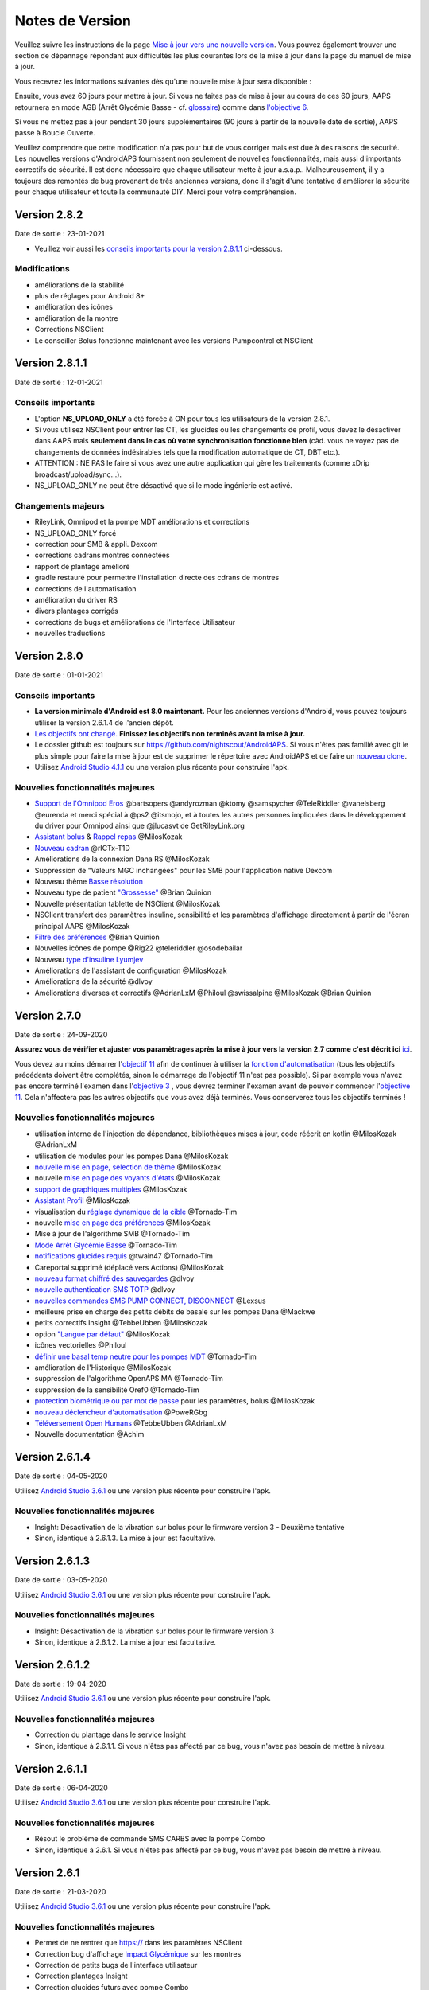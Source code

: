 Notes de Version
**************************************************
Veuillez suivre les instructions de la page `Mise à jour vers une nouvelle version <../Installing-AndroidAPS/Update-to-new-version.html>`_. Vous pouvez également trouver une section de dépannage répondant aux difficultés les plus courantes lors de la mise à jour dans la page du manuel de mise à jour.

Vous recevrez les informations suivantes dès qu'une nouvelle mise à jour sera disponible :

.. image:: ../images/AAPS_LoopDisable90days.png
  :alt: Update info

Ensuite, vous avez 60 jours pour mettre à jour. Si vous ne faites pas de mise à jour au cours de ces 60 jours, AAPS retournera en mode AGB (Arrêt Glycémie Basse - cf. `glossaire <../Getting-Started/Glossary.html>`_) comme dans `l'objective 6 <../Usage/Objectives.html>`_.

Si vous ne mettez pas à jour pendant 30 jours supplémentaires (90 jours à partir de la nouvelle date de sortie), AAPS passe à Boucle Ouverte.

Veuillez comprendre que cette modification n'a pas pour but de vous corriger mais est due à des raisons de sécurité. Les nouvelles versions d'AndroidAPS fournissent non seulement de nouvelles fonctionnalités, mais aussi d'importants correctifs de sécurité. Il est donc nécessaire que chaque utilisateur mette à jour a.s.a.p.. Malheureusement, il y a toujours des remontés de bug provenant de très anciennes versions, donc il s'agit d'une tentative d'améliorer la sécurité pour chaque utilisateur et toute la communauté DIY. Merci pour votre compréhension.

Version 2.8.2
================
Date de sortie : 23-01-2021

* Veuillez voir aussi les `conseils importants pour la version 2.8.1.1 <../Installing-AndroidAPS/Releasenotes.html#conseils-importants>`_ ci-dessous.

Modifications
----------------------
* améliorations de la stabilité
* plus de réglages pour Android 8+
* amélioration des icônes
* amélioration de la montre
* Corrections NSClient
* Le conseiller Bolus fonctionne maintenant avec les versions Pumpcontrol et NSClient

Version 2.8.1.1
================
Date de sortie : 12-01-2021

Conseils importants
----------------------
* L'option **NS_UPLOAD_ONLY** a été forcée à ON pour tous les utilisateurs de la version 2.8.1. 
* Si vous utilisez NSClient pour entrer les CT, les glucides ou les changements de profil, vous devez le désactiver dans AAPS mais **seulement dans le cas où votre synchronisation fonctionne bien** (càd. vous ne voyez pas de changements de données indésirables tels que la modification automatique de CT, DBT etc.). 
* ATTENTION : NE PAS le faire si vous avez une autre application qui gère les traitements (comme xDrip broadcast/upload/sync...).
* NS_UPLOAD_ONLY ne peut être désactivé que si le mode ingénierie est activé.

Changements majeurs
----------------------
* RileyLink, Omnipod et la pompe MDT améliorations et corrections
* NS_UPLOAD_ONLY forcé
* correction pour SMB & appli. Dexcom
* corrections cadrans montres connectées
* rapport de plantage amélioré
* gradle restauré pour permettre l'installation directe des cdrans de montres
* corrections de l'automatisation
* amélioration du driver RS
* divers plantages corrigés
* corrections de bugs et améliorations de l'Interface Utilisateur
* nouvelles traductions

Version 2.8.0
================
Date de sortie : 01-01-2021

Conseils importants
----------------------
* **La version minimale d'Android est 8.0 maintenant.** Pour les anciennes versions d'Android, vous pouvez toujours utiliser la version 2.6.1.4 de l'ancien dépôt. 
* `Les objectifs ont changé. <../Usage/Objectives.html#objectif-3-prouver-ses-connaissances>`_ **Finissez les objectifs non terminés avant la mise à jour.**
* Le dossier github est toujours sur https://github.com/nightscout/AndroidAPS. Si vous n'êtes pas familié avec git le plus simple pour faire la mise à jour est de supprimer le répertoire avec AndroidAPS et de faire un `nouveau clone <../Installing-AndroidAPS/Building-APK.html>`_.
* Utilisez `Android Studio 4.1.1 <https://developer.android.com/studio/>`_ ou une version plus récente pour construire l'apk.

Nouvelles fonctionnalités majeures
----------------------
* `Support de l'Omnipod Eros <../Configuration/OmnipodEros.html>`_ @bartsopers @andyrozman @ktomy @samspycher @TeleRiddler @vanelsberg @eurenda et merci spécial à @ps2 @itsmojo, et à toutes les autres personnes impliquées dans le développement du driver pour Omnipod ainsi que @jlucasvt de GetRileyLink.org 
* `Assistant bolus <../Configuration/Preferences.html#assistant-bolus>`_ & `Rappel repas <../Getting-Started/Screenshots.html#rappel-repas>`_ @MilosKozak 
* `Nouveau cadran <../Configuration/Watchfaces.html#nouveau-cadran-depuis-androidaps-2-8>`_ @rICTx-T1D
* Améliorations de la connexion Dana RS @MilosKozak 
* Suppression de "Valeurs MGC inchangées" pour les SMB pour l'application native Dexcom
* Nouveau thème `Basse résolution <../Configuration/Preferences.html#theme>`_
* Nouveau type de patient `"Grossesse" <../Usage/Open-APS-features.html#apercu-des-limites-codees-en-dur>`_ @Brian Quinion
* Nouvelle présentation tablette de NSClient @MilosKozak 
* NSClient transfert des paramètres insuline, sensibilité et les paramètres d'affichage directement à partir de l'écran principal AAPS @MilosKozak 
* `Filtre des préférences <../Configuration/Preferences.html>`_ @Brian Quinion
* Nouvelles icônes de pompe @Rig22 @teleriddler @osodebailar
* Nouveau `type d'insuline Lyumjev <../Configuration/Config-Builder.html#lyumjev>`_
* Améliorations de l'assistant de configuration @MilosKozak 
* Améliorations de la sécurité @dlvoy 
* Améliorations diverses et correctifs @AdrianLxM @Philoul @swissalpine  @MilosKozak @Brian Quinion 

Version 2.7.0
================
Date de sortie : 24-09-2020

**Assurez vous de vérifier et ajuster vos paramètrages après la mise à jour vers la version 2.7 comme c'est décrit ici** `ici <../Installing-AndroidAPS/update2_7.html>`_.

Vous devez au moins démarrer l'`objectif 11 <../Usage/Objectives.html#objectif-11-automation>`_ afin de continuer à utiliser la `fonction d'automatisation <../Usage/Automation.html>`_ (tous les objectifs précédents doivent être complétés, sinon le démarrage de l'objectif 11 n'est pas possible). Si par exemple vous n'avez pas encore terminé l'examen dans l'`objective 3 <../Usage/Objectives. tml#objectif-3-prouver-ses-connaissances>`_ , vous devrez terminer l'examen avant de pouvoir commencer l'`objective 11 <../Usage/Objectives.html#objectif-11-automatisation>`_. Cela n'affectera pas les autres objectifs que vous avez déjà terminés. Vous conserverez tous les objectifs terminés !

Nouvelles fonctionnalités majeures
----------------------
* utilisation interne de l'injection de dépendance, bibliothèques mises à jour, code réécrit en kotlin @MilosKozak @AdrianLxM
* utilisation de modules pour les pompes Dana @MilosKozak
* `nouvelle mise en page, selection de thème <../Getting-Started/Screenshots.html>`_ @MilosKozak
* nouvelle `mise en page des voyants d'états <../Configuration/Preferences.html#voyants-d-etat>`_ @MilosKozak
* `support de graphiques multiples <../Getting-Started/Screenshots.html#section-f-graphique-principal>`_ @MilosKozak
* `Assistant Profil <../Configuration/profilehelper.html>`_ @MilosKozak
* visualisation du `réglage dynamique de la cible <../Getting-Started/Screenshots.html#visualisation-de-l-ajustement-dynamique-de-la-cible>`_ @Tornado-Tim
* nouvelle `mise en page des préférences <../Configuration/Preferences.html>`_ @MilosKozak
* Mise à jour de l'algorithme SMB @Tornado-Tim
* `Mode Arrêt Glycémie Basse <../Configuration/Preferences.html#mode-aps>`_ @Tornado-Tim
* `notifications glucides requis <../Configuration/Preferences.html#notification-glucides-requis>`_ @twain47 @Tornado-Tim
* Careportal supprimé (déplacé vers Actions) @MilosKozak
* `nouveau format chiffré des sauvegardes <../Usage/ExportImportSettings.html>`_ @dlvoy
* `nouvelle authentication SMS TOTP <../Children/SMS-Commands.html>`_ @dlvoy
* `nouvelles commandes SMS PUMP CONNECT, DISCONNECT <../Children/SMS-Commands.html#autres>`_ @Lexsus
* meilleure prise en charge des petits débits de basale sur les pompes Dana @Mackwe
* petits correctifs Insight @TebbeUbben @MilosKozak
* option `"Langue par défaut" <../Configuration/Preferences.html#general>`_ @MilosKozak
* icônes vectorielles @Philoul
* `définir une basal temp neutre pour les pompes MDT <../Configuration/MedtronicPump.html#configuration-du-telephone-androidaps>`_ @Tornado-Tim
* amélioration de l'Historique @MilosKozak
* suppression de l'algorithme OpenAPS MA @Tornado-Tim
* suppression de la sensibilité Oref0 @Tornado-Tim
* `protection biométrique ou par mot de passe <../Configuration/Preferences.html#protection>`_ pour les paramètres, bolus @MilosKozak
* `nouveau déclencheur d'automatisation <../Usage/Automation.html>`_ @PoweRGbg
* `Téléversement Open Humans <../Configuration/OpenHumans.html>`_ @TebbeUbben @AdrianLxM
* Nouvelle documentation @Achim

Version 2.6.1.4
================
Date de sortie : 04-05-2020

Utilisez `Android Studio 3.6.1 <https://developer.android.com/studio/>`_ ou une version plus récente pour construire l'apk.

Nouvelles fonctionnalités majeures
----------------------
* Insight: Désactivation de la vibration sur bolus pour le firmware version 3 - Deuxième tentative
* Sinon, identique à 2.6.1.3. La mise à jour est facultative. 

Version 2.6.1.3
================
Date de sortie : 03-05-2020

Utilisez `Android Studio 3.6.1 <https://developer.android.com/studio/>`_ ou une version plus récente pour construire l'apk.

Nouvelles fonctionnalités majeures
------------------
* Insight: Désactivation de la vibration sur bolus pour le firmware version 3
* Sinon, identique à 2.6.1.2. La mise à jour est facultative. 

Version 2.6.1.2
================
Date de sortie : 19-04-2020

Utilisez `Android Studio 3.6.1 <https://developer.android.com/studio/>`_ ou une version plus récente pour construire l'apk.

Nouvelles fonctionnalités majeures
------------------
* Correction du plantage dans le service Insight
* Sinon, identique à 2.6.1.1. Si vous n'êtes pas affecté par ce bug, vous n'avez pas besoin de mettre à niveau.

Version 2.6.1.1
================
Date de sortie : 06-04-2020

Utilisez `Android Studio 3.6.1 <https://developer.android.com/studio/>`_ ou une version plus récente pour construire l'apk.

Nouvelles fonctionnalités majeures
------------------
* Résout le problème de commande SMS CARBS avec la pompe Combo
* Sinon, identique à 2.6.1. Si vous n'êtes pas affecté par ce bug, vous n'avez pas besoin de mettre à niveau.

Version 2.6.1
==============
Date de sortie : 21-03-2020

Utilisez `Android Studio 3.6.1 <https://developer.android.com/studio/>`_ ou une version plus récente pour construire l'apk.

Nouvelles fonctionnalités majeures
------------------
* Permet de ne rentrer que https:// dans les paramètres NSClient
* Correction bug d'affichage `Impact Glycémique <../Getting-Started/Glossary.html>`_ sur les montres
* Correction de petits bugs de l'interface utilisateur
* Correction plantages Insight
* Correction glucides futurs avec pompe Combo
* Correction `Profil Local -> NS sync <../Configuration/Config-Builder.html#remonter-les-profils-locaux-sur-nightscout>`_
* Amélioration des alertes Insight
* Amélioration de la détection des bolus depuis l'historique de la pompe
* Correction des paramètres de connexion NSClient (wifi, en charge)
* Correction de l'envoi des calibrations vers xDrip

Version 2.6.0
==============
Date de sortie : 29-02-2020

Utilisez `Android Studio 3.6.1 <https://developer.android.com/studio/>`_ ou une version plus récente pour construire l'apk.

Nouvelles fonctionnalités majeures
------------------
* Petites modifications de l'affichage (page d'accueil...)
* Onglet/Menu Careportal supprimé - plus de détails `ici <../Usage/CPbefore26.html>`_
* Nouveau `plugin Profil Local <../Configuration/Config-Builder.html#profil-local-recommande>`_

  * Le profil local peut contenir plusieurs profils
  * Les profils peuvent être dupliqués et modifiés
  * Possibilité de télécharger les profils vers NS
  * Les anciens changements de profil peuvent être dupliqués veres un nouveau profil local (décalage horaire et pourcentage appliqués)
  * Sélecteur pour les cibles temps
* Le Profil Simple est supprimé
* La fonction `Bolus étendus <../Usage/Extended-Carbs.html#bolus-etendu>`_ désactive la boucle fermée
* Plugin MDT : Correction du bug entrées dupliquées
* Les unités ne sont pas définies dans le profil mais c'est un paramètre global
* Ajout de nouveaux paramètres à l'assistant de démarrage
* Diverses améliorations internes et de l'interface
* `Complications pour la montre <../Configuration/Watchfaces.html>`_
* Nouvelles `commandes SMS <../Children/SMS-Commands.html>`_ BOLUS-MEAL, SMS, CARBS, TARGET, HELP
* Correction de la prise en charge des langues
* Objectifs : `Possibilité de faire un retour arrière <../Usage/Objectives.html#retour-arriere-dans-les-objectifs>`_, Time fetching dialog
* Automatisation : `Possibilité de trier <../Usage/Automation.html#tri-des-regles-d-automatisation>`_
* Automatisation : correction de bug quand l'automatisation fonctionnait avec une boucle désactivée
* Nouvelle ligne d'état pour la Combo
* Amélioration de l'état des Glucides
* Correction synchronisation Cibles Temp avect NS
* Nouvelle activité Statistiques
* Bolus étendus autorisés en mode boucle ouverte
* Support des alarmes Android 10
* Des tonnes de nouvelles traductions

Version 2.5.1
==================================================
Date de sortie : 31-10-2019

Veuillez lire les `Remarques importantes <../Installing-AndroidAPS/Releasenotes.html#id16>`_ et`limitations <../Installing-AndroidAPS/Releasenotes.html#cette-mise-a-jour-est-elle-pour-moi-n-est-actuellement-pas-pris-en-charge>`_ listées pour la `version 2.5.0 <../Installing-AndroidAPS/Releasenotes.html#id15>`_. 
* Correction d'un bug dans le statut du réseau qui entraînait des plantages fréquent (pas critique mais gaspillerait beaucoup d'énergie).
* Nouvelle gestion des versions qui permettra de faire des mises à jour mineures sans déclencher la notification de mise à jour.

Version 2.5.0
==================================================
Date de sortie : 26-10-2019

Remarques importantes
--------------------------------------------------
* Veuillez utiliser `Android Studio Version 3.5.1 <https://developer.android.com/studio/>`_ ou plus récent pour `construire l'apk <../Installing-AndroidAPS/Building-APK.html>`_ ou le `mettre à jour <../Installing-AndroidAPS/Update-to-new-version.html>`_.
* Si vous utilisez xDrip `identify receiver <../Configuration/xdrip.html#identifier-le-recepteur>`_ doit être défini.
* Si vous utilisez Dexcom G6 avec l'application `Dexcom patchée <../Hardware/DexcomG6.html#si-vous-utilisez-le-g6-avec-l-application-dexcom-patchee>`_ vous aurez besoin de la version du `Dossier 2.4<https://github.com/dexcomapp/dexcomapp/tree/master/2.4>`_.
* Glimp est pris en charge à partir de la version 4.15.57 et plus récente.

Cette mise à jour est-elle pour moi? N'est actuellement PAS pris en charge
--------------------------------------------------
* Android 5 and inférieurs
* Poctech
* 600SeriesUploader
* Dexcom patchés présents dans le répertoire 2.3

Nouvelles fonctionnalités majeures
--------------------------------------------------
* Changement interne de targetSDK à 28 (Android 9), prise en charge de jetpack
* Prise en charge de RxJava2, Okhttp3, Retrofit
* Support des anciennes `pompes Medtronic <../Configuration/MedtronicPump.html>`_ (besoin de RileyLink)
* Nouveau `plugin d'Automatisation <../Usage/Automation.html>`_
* Autoriser `uniquement la partie bolus <../Configuration/Preferences.html#parametres-avances-apercu>`_ à partir de l'assistant bolus (calculatrice)
* Affichage de l'activité de l'insuline
* Ajustement des prévisions de l'IA par le résultat autosense
* Nouveau support pour les apk des applications Dexcom patchées (`dossier 2.4 <https://github.com/dexcomapp/dexcomapp/tree/master/2.4>`_)
* Vérificateur de signature
* Autorisation de contourner les objectifs pour les utilisateurs d'OpenAPS
* Nouveau `objectifs <../Usage/Objectives.html>`_ - examen de connaissance de l'application
   
   (Si vous avez au minimum démarré l'objectif "Démarrer une boucle ouverte" dans les versions précédentes, l'examen est optionnel.)
* Correction d'un bug dans les pilotes Dana*, où une différence de temps erronée a été signalée
* Correction d'un bug dans le `communicateur SMS <../Children/SMS-Commands.html>`_

Version 2.3
==================================================
Date de sortie : 25-04-2019

Nouvelles fonctionnalités majeures
--------------------------------------------------
Correctif de sécurité important pour Insight (vraiment important si vous utilisez Insight !)
* Correctif du Navigateur-Historique
* Correction des Calculs Delta
* Mises à jour des langues
* Vérification de GIT et avertissement de la mise à niveau gradle
* Plus de tests automatiques
* Correction d'un crash potentiel dans le service d'Alarm Sonore (merci @lee-b !)
* Correctif diffusion des glycémies (fonctionne maintenant independemment des autorisations SMS maintenant!)
* Nouveau vérificateur de version


Version 2.2.2
==================================================
Date de sortie : 07-04-2019

Nouvelles fonctionnalités majeures
--------------------------------------------------
* Correctif Autosens : désactiver CT réhausse/diminue la cible
* Nouvelles traductions&nbsp;
* Correctifs du pilote Insight
* Correctif plugin SMS


Version 2.2
==================================================
Date de sortie : 29-03-2019

Nouvelles fonctionnalités majeures
--------------------------------------------------
* `Correctif changement d'heure <../Usage/Timezone-traveling.html#changements-d-heure>`_
* Correctif Wear
* `Correctif plugin SMS <../Children/SMS-Commands.html>`_
* Retour arrière dans les Objectifs.
* Arrêt de la boucle si le téléphone est plein


Version 2.1
==================================================
Date de sortie : 03-03-2019

Nouvelles fonctionnalités majeures
--------------------------------------------------
* Support de l'`Accu-Chek Insight <../Configuration/Accu-Chek-Insight-Pump.html>`_ (par Tebbe Ubben et JamOrHam)
* Voyants d'état sur l'écran principal (Nico Schmitz)
* Aide sur les changements d'heure (Roumen Georgiev)
* Correctif des nom de profil venant de NS (Johannes Mockenhaupt)
* Correctifs Interface utilisateur (Johannes Mockenhaupt)
* Support de la mise à jour G5 (Tebbe Ubben et Milos Kozak)
* Support des sources de GLY G6, Poctech, Tomato, Eversense (Tebbe Ubben et Milos Kozak)
* Correctifs désactivation des SMB à partir des préférences (Johannes Mockenhaupt)

Divers
--------------------------------------------------
* Si vous n'utilisez pas la valeur par défaut de `smbmaxminutes` vous devez configurer à nouveau cette valeur


Version 2.0
==================================================
Date de sortie : 03-11-2018

Nouvelles fonctionnalités majeures
--------------------------------------------------
* Support de oref1/SMB (`documentation oref1 <https://openaps.readthedocs.io/en/latest/docs/Customize-Iterate/oref1.html>`_) Assurez-vous de bien lire la documentation pour savoir ce que vous pouvez attendre des SMB, comment il fonctionne, ce qu'il peut faire et comment l'utiliser pour qu'il marche en douceur.
* Support de la pompe `_Accu-Chek Combo <../Configuration/Accu-Chek-Combo-Pump.html>`_
* Assistant de configuration : vous guide dans le processus de configuration d'AndroidAPS

Paramètres à ajuster lors du passage d'AMA à SMB
--------------------------------------------------
* L'objectif 10 doit être démarré pour pouvoir activer les SMB (l'onglet SMB montre généralement les restrictions appliquées)
* maxIA inclu maintenant _tous_ les IA, plus seulement la basal ajoutée. En d'autres termes, s'il y a eu un bolus de 8 U pour un repas et maxIA est à 7 U, aucun SMB ne sera délivré jusqu'à ce que l'IA repasse en dessous de 7 U.
* la valeur par défaut de min_5m_carbimpact est passée de 3 à 8 entre AMA et SMB. Si vous effectuez une mise à niveau depuis AMA vers SMB, vous devez la modifier manuellement
* Remarque lors de la construction de l'apk d'AndroidAPS 2.0 : Configuration on demand n'est pas supporté par la version actuelle du plugin Android Gradle ! Si votre construction échoue avec une erreur concernant la "configuration sur demande", faites les actions suivantes :

  * Ouvrez la fenêtre Préférences en cliquant sur File > Settings (sur Mac, Android Studio > Preferences).
  * Dans le panneau de gauche, cliquez sur Build, Execution, Deployment > Compiler.
  * Décochez la case Configure on demand.
  * Cliquez sur Appliquer ou OK.

Onglet Vue d'ensemble
--------------------------------------------------
* Le ruban du haut donne accès à Suspendre/Désactiver la boucle, consulter/changer le profil et démarrer/arrêter les cibles temp. (CT). Les CT utilisent des paramètres par défauts configurés dans les préférences. La nouvelle option CT Hypo est une cible temp. haute pour empêcher la boucle de corriger trop agressivement les glucides de secours.
* Boutons de traitement : l'ancien bouton de traitement est encore disponible, mais masqué par défaut. La visibilité des boutons peut maintenant être configurée. Ajout de deux nouveaux boutons insuline et glucides (qui inclut `eGluc/glucides étendus <../Usage/Extended-Carbs.html>`_)
* `Lignes de prédiction <../Getting-Started/Screenshots.html#lignes-de-prediction>`_ - plus de détails
* Option pour afficher un champ de notes dans les boites de dialogue insuline/glucides/calculatrice et amorcer+remplir, qui sont téléchargées dans NS
* Mise à jour de la boîte de dialogue amorcer/remplir qui permet l'amorçage et créé une entrée Careportal pour le changement de site et le changement de cartouche

Montre
--------------------------------------------------
* Variante séparée de compilation supprimée, incluse maintenant dans la version complète standard. Pour utiliser des commandes bolus à partir de la montre, activez ce paramètre sur le téléphone
* L'assistant ne demande maintenant que les glucides (et le pourcentage s'il est activé dans les paramètres de la montre). Les paramètres pris en comptes dans le calcul peuvent être configurés dans les paramètres du téléphone
* les confirmations et boîtes de dialogue fonctionnent maintenant sous wear OS 2.0
* Ajout des eGlucides dans le menu

Nouveaux plugins
--------------------------------------------------
* Application PocTech en tant que source GLY
* Application Dexcom patchée en tant que source GLY
* plugin de sensibilité oref1

Divers
--------------------------------------------------
* L'application utilise maintenant des tiroirs pour afficher tous les plugins; les plugins sélectionnés comme visibles dans le générateur de configuration sont affichés en tant qu'onglet en haut de l'écran (favoris)
* Remplacement des onglets du générateur de configuration et des objectifs, ajout de descriptions
* Nouvelle icône d'application
* Beaucoup d'améliorations et de correctifs
* Alerte indépendante de Nightscout si la pompe est injoignable pendant une durée longue (par ex. depleted pump battery) and missed BG readings (see *Local alerts* in settings)
* Option pour garder l'écran allumé
* Option pour afficher les notifications AAPS comme des notifications Android
* Filtrage avancé (permettant de toujours activer SMB et pendant 6h après les repas) pris en charge avec l'application Dexcom patchée ou xDrip+ avec le mode natif G5 en tant que source GLY.
